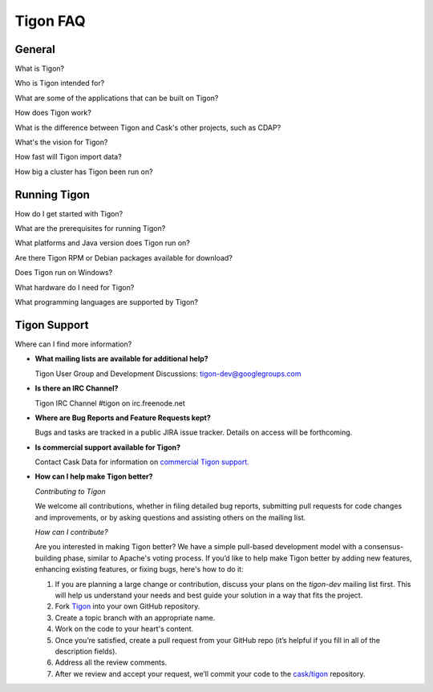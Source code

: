 .. :author: Cask Data, Inc.
   :description: FAQ of Tigon
   :copyright: Copyright © 2014 Cask Data, Inc.

============================================
Tigon FAQ
============================================

General
=======

What is Tigon?

Who is Tigon intended for?

What are some of the applications that can be built on Tigon?

How does Tigon work?

What is the difference between Tigon and Cask's other projects, such as CDAP?

What's the vision for Tigon?

How fast will Tigon import data?

How big a cluster has Tigon been run on?


Running Tigon
=============

How do I get started with Tigon?

What are the prerequisites for running Tigon?

What platforms and Java version does Tigon run on?

Are there Tigon RPM or Debian packages available for download?

Does Tigon run on Windows?

What hardware do I need for Tigon?

What programming languages are supported by Tigon?


Tigon Support
=========================

Where can I find more information?

- **What mailing lists are available for additional help?**

  Tigon User Group and Development Discussions: 
  `tigon-dev@googlegroups.com <https://groups.google.com/d/forum/tigon-dev>`__

- **Is there an IRC Channel?**

  Tigon IRC Channel #tigon on irc.freenode.net

- **Where are Bug Reports and Feature Requests kept?**

  Bugs and tasks are tracked in a public JIRA issue tracker. Details on access will be forthcoming.

- **Is commercial support available for Tigon?**

  Contact Cask Data for information on `commercial Tigon support. <http:cask.co/support>`__

- **How can I help make Tigon better?**

  *Contributing to Tigon*

  We welcome all contributions, whether in filing detailed
  bug reports, submitting pull requests for code changes and improvements, or by asking questions and
  assisting others on the mailing list.

  *How can I contribute?*
  
  Are you interested in making Tigon better? We have a simple pull-based development model
  with a consensus-building phase, similar to Apache's voting process. If you’d like to help
  make Tigon better by adding new features, enhancing existing features, or fixing bugs,
  here's how to do it:

  1. If you are planning a large change or contribution, discuss your plans on the `tigon-dev`
     mailing list first.  This will help us understand your needs and best guide your solution in a
     way that fits the project.
  #. Fork `Tigon <https://github.com/caskco/tigon>`__ into your own GitHub repository.
  #. Create a topic branch with an appropriate name.
  #. Work on the code to your heart's content.
  #. Once you’re satisfied, create a pull request from your GitHub repo (it’s helpful if you fill in
     all of the description fields).
  #. Address all the review comments.
  #. After we review and accept your request, we’ll commit your code to the 
     `cask/tigon <https://github.com/caskco/tigon>`__ repository.
   
